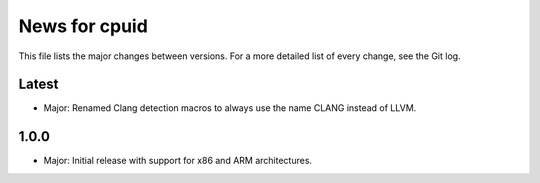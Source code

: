 News for cpuid
==============

This file lists the major changes between versions. For a more detailed list of
every change, see the Git log.

Latest
------
* Major: Renamed Clang detection macros to always use the name CLANG instead of
  LLVM.

1.0.0
-----
* Major: Initial release with support for x86 and ARM architectures.
